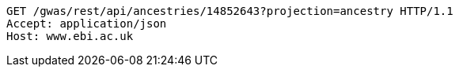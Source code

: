 [source,http,options="nowrap"]
----
GET /gwas/rest/api/ancestries/14852643?projection=ancestry HTTP/1.1
Accept: application/json
Host: www.ebi.ac.uk

----